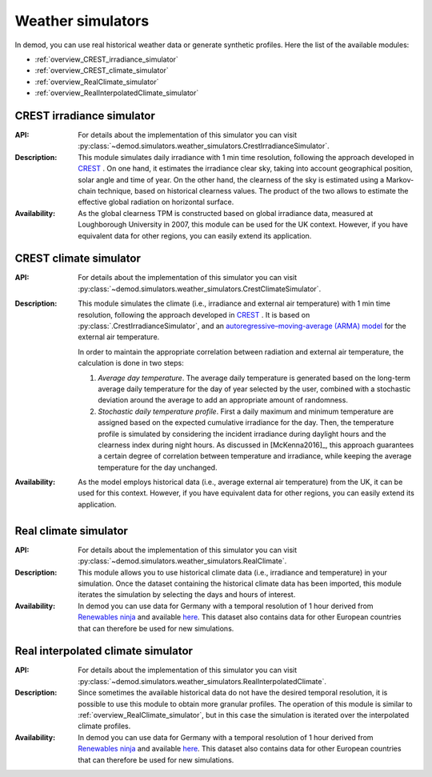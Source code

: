 ======================
Weather simulators
======================

In demod, you can use real historical weather data or
generate synthetic profiles. Here the list of the available modules:

- :ref:`overview_CREST_irradiance_simulator`
- :ref:`overview_CREST_climate_simulator`
- :ref:`overview_RealClimate_simulator`
- :ref:`overview_RealInterpolatedClimate_simulator`

.. _overview_CREST_irradiance_simulator:

CREST irradiance simulator
~~~~~~~~~~~~~~~~~~~~~~~~~~~

:API: For details about the implementation of
  this simulator you can visit
  :py:class:`~demod.simulators.weather_simulators.CrestIrradianceSimulator`.

:Description: This module simulates daily irradiance with 1 min time resolution,
    following the approach developed in CREST_ .
    On one hand, it estimates the irradiance clear sky,
    taking into account geographical position, solar angle and time of year.
    On the other hand, the clearness of the sky is estimated using
    a Markov-chain technique, based on historical clearness values.
    The product of the two allows to estimate the
    effective global radiation on horizontal surface.

:Availability: As the global clearness TPM is constructed
    based on global irradiance data,
    measured at Loughborough University in 2007, this module can be used
    for the UK context.
    However, if you have equivalent data for other regions,
    you can easily extend its application.


.. _overview_CREST_climate_simulator:

CREST climate simulator
~~~~~~~~~~~~~~~~~~~~~~~~~~~~~~~~~~~~~~~~~

:API: For details about the implementation of
  this simulator you can visit
  :py:class:`~demod.simulators.weather_simulators.CrestClimateSimulator`.

:Description: This module simulates the climate
    (i.e., irradiance and external air temperature) with 1 min time resolution,
    following the approach developed in CREST_ .
    It is based on :py:class:`.CrestIrradianceSimulator`, and an
    `autoregressive–moving-average (ARMA) model <https://en.wikipedia.org/wiki/Autoregressive%E2%80%93moving-average_model>`_
    for the external air temperature.

    In order to maintain the appropriate correlation between radiation
    and external air temperature, the calculation is done in two steps:

    1. *Average day temperature*. The average daily temperature is generated
       based on the long-term average daily temperature for
       the day of year selected by the user, combined with a stochastic
       deviation around the average to add an appropriate amount of
       randomness.
    2. *Stochastic daily temperature profile*. First a daily maximum and minimum
       temperature are assigned based on the expected cumulative irradiance
       for the day. Then, the temperature profile is simulated by
       considering the incident irradiance during daylight hours and
       the clearness index during night hours.
       As discussed in [McKenna2016]_, this approach guarantees
       a certain degree of correlation between temperature and irradiance,
       while keeping the average temperature for the day unchanged.

:Availability: As the model employs historical data
    (i.e., average external air temperature) from the UK,
    it can be used for this context.
    However, if you have equivalent data for other regions,
    you can easily extend its application.


.. _overview_RealClimate_simulator:

Real climate simulator
~~~~~~~~~~~~~~~~~~~~~~~~

:API: For details about the implementation of
  this simulator you can visit
  :py:class:`~demod.simulators.weather_simulators.RealClimate`.

:Description: This module allows you to use historical climate data
    (i.e., irradiance and temperature) in your simulation.
    Once the dataset containing the historical climate data has been imported,
    this module iterates the simulation
    by selecting the days and hours of interest.

:Availability: In demod you can use data for Germany with a temporal
    resolution of 1 hour derived
    from `Renewables ninja <https://www.renewables.ninja/>`_
    and available `here <https://data.open-power-system-data.org/weather_data/2020-09-16>`_.
    This dataset also contains data for other European countries that
    can therefore be used for new simulations.




.. _overview_RealInterpolatedClimate_simulator:

Real interpolated climate simulator
~~~~~~~~~~~~~~~~~~~~~~~~~~~~~~~~~~~~~~~~~

:API: For details about the implementation of
  this simulator you can visit
  :py:class:`~demod.simulators.weather_simulators.RealInterpolatedClimate`.

:Description: Since sometimes the available historical data do not have
    the desired temporal resolution,
    it is possible to use this module to obtain more granular profiles.
    The operation of this module is similar to :ref:`overview_RealClimate_simulator`,
    but in this case the simulation is iterated
    over the interpolated climate profiles.

:Availability: In demod you can use data for Germany with a temporal
    resolution of 1 hour derived
    from `Renewables ninja <https://www.renewables.ninja/>`_
    and available `here <https://data.open-power-system-data.org/weather_data/2020-09-16>`_.
    This dataset also contains data for other European countries that
    can therefore be used for new simulations.


.. ~~~~~~~~~~~~~~~~~~~~~~~~~~~~~~~~~ LINKs ~~~~~~~~~~~~~~~~~~~~~~~~~~~~~~~~~

.. _CREST: https://repository.lboro.ac.uk/articles/dataset/CREST_Demand_Model_v2_0/2001129
